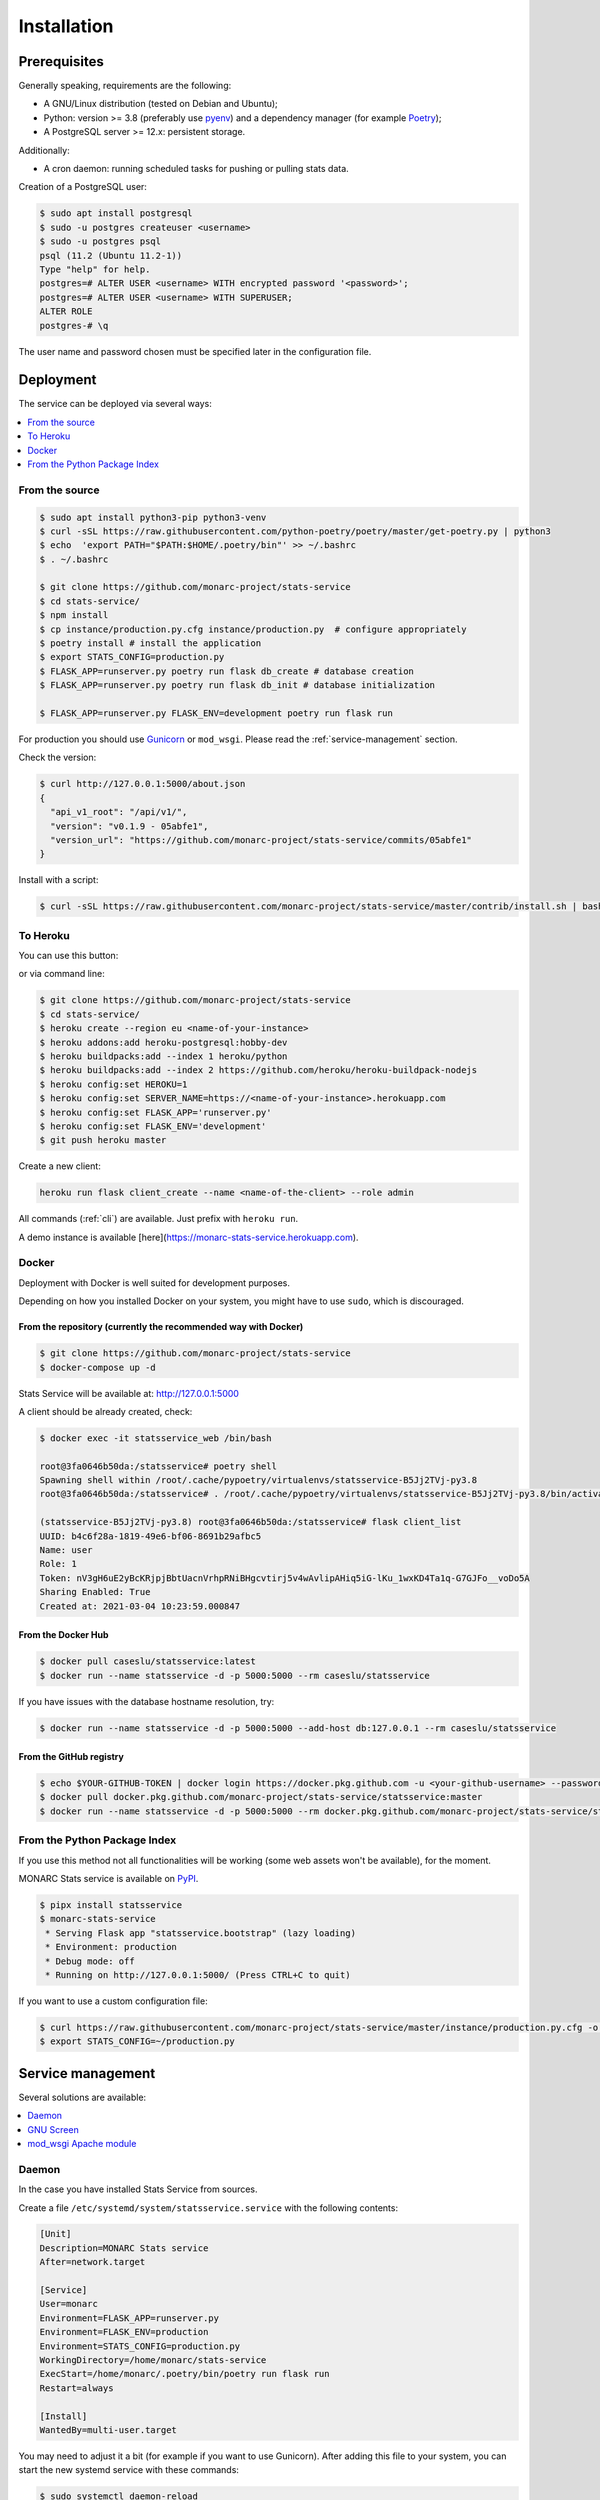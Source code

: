 Installation
============

Prerequisites
-------------

Generally speaking, requirements are the following:

- A GNU/Linux distribution (tested on Debian and Ubuntu);
- Python: version >= 3.8 (preferably use `pyenv <https://github.com/pyenv/pyenv>`_)
  and a dependency manager (for example `Poetry <https://python-poetry.org>`_);
- A PostgreSQL server >= 12.x: persistent storage.


Additionally:

- A cron daemon: running scheduled tasks for pushing or pulling stats data.


Creation of a PostgreSQL user:

.. code-block:: bash

    $ sudo apt install postgresql
    $ sudo -u postgres createuser <username>
    $ sudo -u postgres psql
    psql (11.2 (Ubuntu 11.2-1))
    Type "help" for help.
    postgres=# ALTER USER <username> WITH encrypted password '<password>';
    postgres=# ALTER USER <username> WITH SUPERUSER;
    ALTER ROLE
    postgres-# \q

The user name and password chosen must be specified later in the configuration file.



Deployment
----------

The service can be deployed via several ways:

.. contents::
    :local:
    :depth: 1


From the source
~~~~~~~~~~~~~~~

.. code-block:: bash

    $ sudo apt install python3-pip python3-venv
    $ curl -sSL https://raw.githubusercontent.com/python-poetry/poetry/master/get-poetry.py | python3
    $ echo  'export PATH="$PATH:$HOME/.poetry/bin"' >> ~/.bashrc
    $ . ~/.bashrc

    $ git clone https://github.com/monarc-project/stats-service
    $ cd stats-service/
    $ npm install
    $ cp instance/production.py.cfg instance/production.py  # configure appropriately
    $ poetry install # install the application
    $ export STATS_CONFIG=production.py
    $ FLASK_APP=runserver.py poetry run flask db_create # database creation
    $ FLASK_APP=runserver.py poetry run flask db_init # database initialization

    $ FLASK_APP=runserver.py FLASK_ENV=development poetry run flask run


For production you should use `Gunicorn <https://gunicorn.org>`_ or ``mod_wsgi``.
Please read the :ref:`service-management` section.


Check the version:

.. code-block:: bash

    $ curl http://127.0.0.1:5000/about.json
    {
      "api_v1_root": "/api/v1/",
      "version": "v0.1.9 - 05abfe1",
      "version_url": "https://github.com/monarc-project/stats-service/commits/05abfe1"
    }


Install with a script:

.. code-block:: bash

    $ curl -sSL https://raw.githubusercontent.com/monarc-project/stats-service/master/contrib/install.sh | bash


To Heroku
~~~~~~~~~

You can use this button:

.. image:: https://www.herokucdn.com/deploy/button.png
   :target: https://heroku.com/deploy?template=https://github.com/monarc-project/stats-service
   :alt: Documentation Status

or via command line:

.. code-block:: bash

    $ git clone https://github.com/monarc-project/stats-service
    $ cd stats-service/
    $ heroku create --region eu <name-of-your-instance>
    $ heroku addons:add heroku-postgresql:hobby-dev
    $ heroku buildpacks:add --index 1 heroku/python
    $ heroku buildpacks:add --index 2 https://github.com/heroku/heroku-buildpack-nodejs
    $ heroku config:set HEROKU=1
    $ heroku config:set SERVER_NAME=https://<name-of-your-instance>.herokuapp.com
    $ heroku config:set FLASK_APP='runserver.py'
    $ heroku config:set FLASK_ENV='development'
    $ git push heroku master

Create a new client:

.. code-block:: bash

    heroku run flask client_create --name <name-of-the-client> --role admin

All commands (:ref:`cli`) are available. Just prefix with ``heroku run``.

A demo instance is available [here](https://monarc-stats-service.herokuapp.com).



Docker
~~~~~~

Deployment with Docker is well suited for development purposes.

Depending on how you installed Docker on your system, you might have to use ``sudo``,
which is discouraged.

From the repository (currently the recommended way with Docker)
```````````````````````````````````````````````````````````````

.. code-block:: bash

    $ git clone https://github.com/monarc-project/stats-service
    $ docker-compose up -d

Stats Service will be available at:
http://127.0.0.1:5000

A client should be already created, check:

.. code-block:: bash

    $ docker exec -it statsservice_web /bin/bash

    root@3fa0646b50da:/statsservice# poetry shell
    Spawning shell within /root/.cache/pypoetry/virtualenvs/statsservice-B5Jj2TVj-py3.8
    root@3fa0646b50da:/statsservice# . /root/.cache/pypoetry/virtualenvs/statsservice-B5Jj2TVj-py3.8/bin/activate

    (statsservice-B5Jj2TVj-py3.8) root@3fa0646b50da:/statsservice# flask client_list
    UUID: b4c6f28a-1819-49e6-bf06-8691b29afbc5
    Name: user
    Role: 1
    Token: nV3gH6uE2yBcKRjpjBbtUacnVrhpRNiBHgcvtirj5v4wAvlipAHiq5iG-lKu_1wxKD4Ta1q-G7GJFo__voDo5A
    Sharing Enabled: True
    Created at: 2021-03-04 10:23:59.000847


From the Docker Hub
```````````````````

.. code-block:: bash

    $ docker pull caseslu/statsservice:latest
    $ docker run --name statsservice -d -p 5000:5000 --rm caseslu/statsservice

If you have issues with the database hostname resolution, try:

.. code-block:: bash

    $ docker run --name statsservice -d -p 5000:5000 --add-host db:127.0.0.1 --rm caseslu/statsservice


From the GitHub registry
````````````````````````

.. code-block:: bash

    $ echo $YOUR-GITHUB-TOKEN | docker login https://docker.pkg.github.com -u <your-github-username> --password-stdin
    $ docker pull docker.pkg.github.com/monarc-project/stats-service/statsservice:master
    $ docker run --name statsservice -d -p 5000:5000 --rm docker.pkg.github.com/monarc-project/stats-service/statsservice:master



From the Python Package Index
~~~~~~~~~~~~~~~~~~~~~~~~~~~~~

If you use this method not all functionalities will be working (some web assets
won't be available), for the moment.

.. only:: html

    .. image:: https://img.shields.io/pypi/v/statsservice.svg?style=flat-square
       :target: https://pypi.org/project/statsservice
       :alt: PyPi version

MONARC Stats service is available on `PyPI <https://pypi.org/project/statsservice>`_.


.. code-block:: bash

    $ pipx install statsservice
    $ monarc-stats-service
     * Serving Flask app "statsservice.bootstrap" (lazy loading)
     * Environment: production
     * Debug mode: off
     * Running on http://127.0.0.1:5000/ (Press CTRL+C to quit)


If you want to use a custom configuration file:

.. code-block:: bash

    $ curl https://raw.githubusercontent.com/monarc-project/stats-service/master/instance/production.py.cfg -o production.py
    $ export STATS_CONFIG=~/production.py




.. _service-management:

Service management
------------------

Several solutions are available:

.. contents::
    :local:
    :depth: 1


Daemon
~~~~~~

In the case you have installed Stats Service from sources.

Create a file ``/etc/systemd/system/statsservice.service`` with the following contents:

.. code-block:: ini

    [Unit]
    Description=MONARC Stats service
    After=network.target

    [Service]
    User=monarc
    Environment=FLASK_APP=runserver.py
    Environment=FLASK_ENV=production
    Environment=STATS_CONFIG=production.py
    WorkingDirectory=/home/monarc/stats-service
    ExecStart=/home/monarc/.poetry/bin/poetry run flask run
    Restart=always

    [Install]
    WantedBy=multi-user.target

You may need to adjust it a bit (for example if you want to use Gunicorn). After adding
this file to your system, you can start the new systemd service with these commands:

.. code-block:: bash

    $ sudo systemctl daemon-reload
    $ sudo systemctl enable statsservice.service
    $ sudo systemctl start statsservice
    $ systemctl status statsservice.service

Accessing logs
``````````````

.. code-block:: bash

    $ journalctl -u statsservice

to follow the logs:

.. code-block:: bash

    $ journalctl -u statsservice -f


GNU Screen
~~~~~~~~~~

You can simply execute Stats Service in a screen session.

.. code-block:: bash

    $ screen -S statsservice
    $ export STATS_CONFIG=production.py
    $ poetry run python runserver.py
    $ CTRL+a d
    [detached from 183221.statsservice]


Connect to the session:

.. code-block:: bash

    $ screen -ls
    There is a screen on:
            183221.statsservice      (02/25/21 10:56:59)     (Detached)
    1 Socket in /var/run/screen/S-cedric.
    $ screen -xS 183221.statsservice
    $ 



mod_wsgi Apache module
~~~~~~~~~~~~~~~~~~~~~~

Create a file ``/etc/apache2/sites-available/statsservice.monarc.lu.conf``
with a content similar to:


.. code-block:: apacheconf

    <VirtualHost *:80>
            ServerName dashboard.monarc.lu

            ServerAdmin webmaster@localhost
            DocumentRoot /home/monarc/stats-service

            WSGIDaemonProcess statsservice user=www-data group=www-data threads=5 python-home=/home/ansible/.cache/pypoetry/virtualenvs/statsservice-KKeyDYL6-py3.8 python-path=/var/lib/monarc/stats-service/
            WSGIScriptAlias / /home/monarc/stats-service/webserver.wsgi

            <Directory /home/monarc/stats-service>
                WSGIApplicationGroup %{GLOBAL}
                WSGIProcessGroup statsservice
                WSGIPassAuthorization On

                Options Indexes FollowSymLinks
                Require all granted
            </Directory>

            SetEnv STATS_CONFIG production.py


            # Available loglevels: trace8, ..., trace1, debug, info, notice, warn,
            # error, crit, alert, emerg.
            # It is also possible to configure the loglevel for particular
            # modules, e.g.
            #LogLevel info ssl:warn
            CustomLog /var/log/apache2/stats-service/access.log combined
            ErrorLog /var/log/apache2/stats-service/error.log
    </VirtualHost>


And a file:


.. code-block:: bash

    $ cat stats-service/webserver.wsgi
    #! /usr/bin/env python

    python_home = '/home/ansible/.cache/pypoetry/virtualenvs/statsservice-KKeyDYL6-py3.8'

    activate_this = python_home + '/bin/activate_this.py'
    with open(activate_this) as file_:
        exec(file_.read(), dict(__file__=activate_this))

    from runserver import application


Integration with MONARC and collect of the stats
------------------------------------------------

The technical guide of MONARC provides information about the
`integration of Stats Service with MONARC <https://www.monarc.lu/documentation/technical-guide/#stats-service>`_.
Especially related to the configuration of the cron job (which triggers a PHP
command) on the MONARC Front Office. The cron job is responsible for collecting
local statistics and sending those statistics to the Stats Service.

